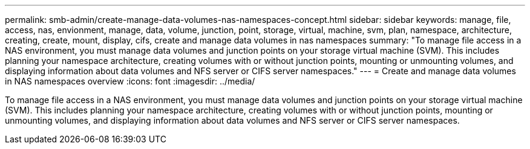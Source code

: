 ---
permalink: smb-admin/create-manage-data-volumes-nas-namespaces-concept.html
sidebar: sidebar
keywords: manage, file, access, nas, envionment, manage, data, volume, junction, point, storage, virtual, machine, svm, plan, namespace, architecture, creating, create, mount, display, cifs, create and manage data volumes in nas namespaces
summary: "To manage file access in a NAS environment, you must manage data volumes and junction points on your storage virtual machine (SVM). This includes planning your namespace architecture, creating volumes with or without junction points, mounting or unmounting volumes, and displaying information about data volumes and NFS server or CIFS server namespaces."
---
= Create and manage data volumes in NAS namespaces overview
:icons: font
:imagesdir: ../media/

[.lead]
To manage file access in a NAS environment, you must manage data volumes and junction points on your storage virtual machine (SVM). This includes planning your namespace architecture, creating volumes with or without junction points, mounting or unmounting volumes, and displaying information about data volumes and NFS server or CIFS server namespaces.
